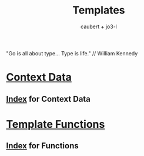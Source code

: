 #+title: Templates
#+AUTHOR: caubert + jo3-l
"Go is all about type... Type is life." // William Kennedy

* [[file:context_data.org][Context Data]]
** [[file:context_data_index.org][Index]] for Context Data
* [[file:functions.org][Template Functions]]
** [[file:functions_index.org][Index]] for Functions
